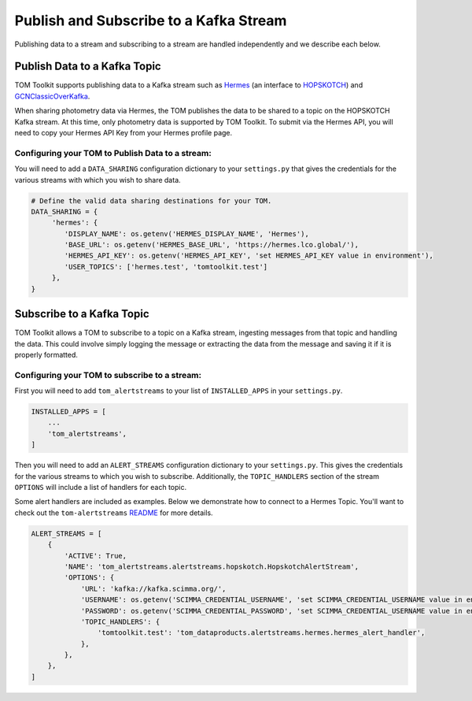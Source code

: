 Publish and Subscribe to a Kafka Stream
---------------------------------------

Publishing data to a stream and subscribing to a stream are handled independently and we describe each below.


Publish Data to a Kafka Topic
#############################

TOM Toolkit supports publishing data to a Kafka stream such as `Hermes <https://hermes.lco.global>`_ (an interface to
`HOPSKOTCH <https://hop.scimma.org>`_) and `GCNClassicOverKafka <https://gcn.nasa.gov>`_.

When sharing photometry data via Hermes, the TOM publishes the data to be shared to a topic on the HOPSKOTCH
Kafka stream. At this time, only photometry data is supported by TOM Toolkit. To submit via the Hermes API, you will
need to copy your Hermes API Key from your Hermes profile page.


Configuring your TOM to Publish Data to a stream:
*************************************************

You will need to add a ``DATA_SHARING`` configuration dictionary to your ``settings.py`` that gives the credentials
for the various streams with which you wish to share data.

.. code:: python

   # Define the valid data sharing destinations for your TOM.
   DATA_SHARING = {
        'hermes': {
           'DISPLAY_NAME': os.getenv('HERMES_DISPLAY_NAME', 'Hermes'),
           'BASE_URL': os.getenv('HERMES_BASE_URL', 'https://hermes.lco.global/'),
           'HERMES_API_KEY': os.getenv('HERMES_API_KEY', 'set HERMES_API_KEY value in environment'),
           'USER_TOPICS': ['hermes.test', 'tomtoolkit.test']
        },
   }

Subscribe to a Kafka Topic
##########################

TOM Toolkit allows a TOM to subscribe to a topic on a Kafka stream, ingesting messages from that topic and handling the data.
This could involve simply logging the message or extracting the data from the message and saving it if it is properly formatted.

Configuring your TOM to subscribe to a stream:
**********************************************

First you will need to add ``tom_alertstreams`` to your list of ``INSTALLED_APPS`` in your ``settings.py``.

.. code:: python

    INSTALLED_APPS = [
        ...
        'tom_alertstreams',
    ]

Then you will need to add an ``ALERT_STREAMS`` configuration dictionary to your ``settings.py``. This gives the credentials
for the various streams to which you wish to subscribe. Additionally, the ``TOPIC_HANDLERS`` section of the stream ``OPTIONS``
will include a list of handlers for each topic.

Some alert handlers are included as examples. Below we demonstrate how to connect to a Hermes Topic. You'll want to check
out the ``tom-alertstreams`` `README <https://github.com/TOMToolkit/tom-alertstreams>`_ for more details.

.. code:: python

    ALERT_STREAMS = [
        {
            'ACTIVE': True,
            'NAME': 'tom_alertstreams.alertstreams.hopskotch.HopskotchAlertStream',
            'OPTIONS': {
                'URL': 'kafka://kafka.scimma.org/',
                'USERNAME': os.getenv('SCIMMA_CREDENTIAL_USERNAME', 'set SCIMMA_CREDENTIAL_USERNAME value in environment'),
                'PASSWORD': os.getenv('SCIMMA_CREDENTIAL_PASSWORD', 'set SCIMMA_CREDENTIAL_USERNAME value in environment'),
                'TOPIC_HANDLERS': {
                    'tomtoolkit.test': 'tom_dataproducts.alertstreams.hermes.hermes_alert_handler',
                },
            },
        },
    ]

